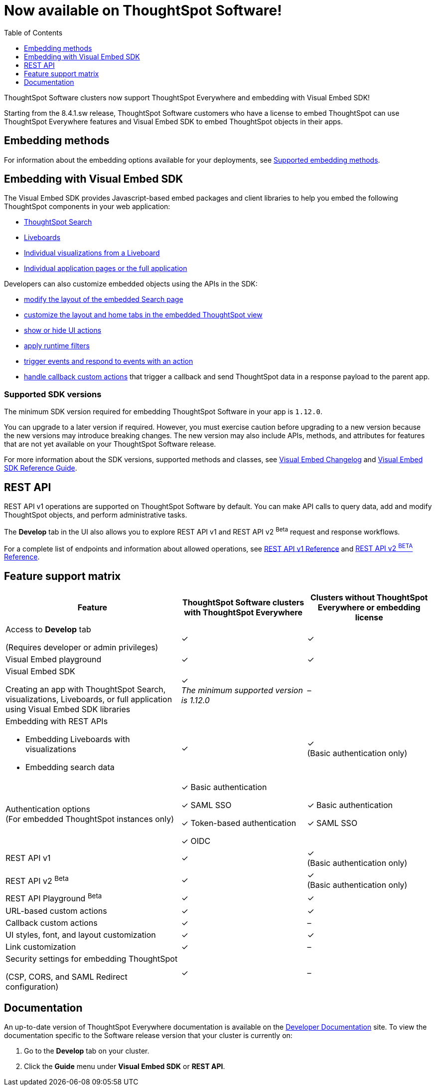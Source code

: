 = Now available on ThoughtSpot Software!
:toc: true
:toclevels: 1

:page-title: Embedding support on ThoughtSpot Software clusters
:page-pageid: embedding-support-software
:page-description: This article sumamrizes the embedding support and ThoughtSpot Everywhere features available on ThoughtSpot Software clusters.

ThoughtSpot Software clusters now support ThoughtSpot Everywhere and embedding with Visual Embed SDK!

Starting from the 8.4.1.sw release, ThoughtSpot Software customers who have a license to embed ThoughtSpot can use ThoughtSpot Everywhere features and Visual Embed SDK to embed ThoughtSpot objects in their apps.

== Embedding methods

For information about the embedding options available for your deployments, see xref:embed-methods.adoc#_supported_embedding_methods[Supported embedding methods].


== Embedding with Visual Embed SDK

The Visual Embed SDK provides Javascript-based embed packages and client libraries to help you embed the following ThoughtSpot components in your web application: +

* xref:embed-search.adoc[ThoughtSpot Search]
* xref:embed-pinboard.adoc[Liveboards]
* xref:embed-a-viz.adoc[Individual visualizations from a Liveboard]
* xref:full-embed.adoc[Individual application pages or the full application]

Developers can also customize embedded objects using the APIs in the SDK: +

* xref:embed-search.adoc[modify the layout of the embedded Search page]
* xref:full-embed.adoc[customize the layout and home tabs in the embedded ThoughtSpot view]
* xref:embed-actions.adoc[show or hide UI actions]
* xref:runtime-filters.adoc[apply runtime filters]
* xref:embed-events.adoc[trigger events and respond to events with an action]
* xref:custom-actions.adoc[handle callback custom actions] that trigger a callback and send ThoughtSpot data in a response payload to the parent app.

=== Supported SDK versions

The minimum SDK version required for embedding ThoughtSpot Software in your app is `1.12.0`.

You can upgrade to a later version if required. However, you must exercise caution before upgrading to a new version because the new versions may introduce breaking changes. The new version may also include APIs, methods, and attributes for features that are not yet available on your ThoughtSpot Software release.

For more information about the SDK versions, supported methods and classes, see xref:api-changelog.adoc[Visual Embed Changelog] and link:{{visualEmbedSDKPrefix}}/modules.html[Visual Embed SDK Reference Guide, window=_blank].

== REST API

REST API v1 operations are supported on ThoughtSpot Software by default. You can make API calls to query data, add and modify ThoughtSpot objects, and perform administrative tasks.

The *Develop* tab in the UI also allows you to explore REST API v1 and REST API v2 [beta betaBackground]^Beta^ request and response workflows.

For a complete list of endpoints and information about allowed operations, see xref:rest-api-reference.adoc[REST API v1 Reference] and xref:rest-api-v2-reference.adoc[REST API v2 ^BETA^ Reference].

== Feature support matrix

[div tableContainer]
--
[width="100%" cols="7,5,5"]
[options='header']
|=====
|Feature|ThoughtSpot Software clusters with ThoughtSpot Everywhere|Clusters without ThoughtSpot Everywhere or embedding license

|Access to **Develop** tab +

(Requires developer or admin  privileges) |[tag greenBackground]#✓# | [tag greenBackground]#✓#
| Visual Embed playground |[tag greenBackground]#✓#
|[tag greenBackground]#✓#

| Visual Embed SDK +

Creating an app with ThoughtSpot Search, visualizations, Liveboards, or full application using Visual Embed SDK libraries a|[tag greenBackground]#✓# +
__The minimum supported version is 1.12.0__| [tag greyBackground]#–#

a|Embedding with REST APIs +

* Embedding Liveboards with visualizations +
* Embedding search data
|[tag greenBackground]#✓#  +

|[tag greenBackground]#✓# +
(Basic authentication only)

|Authentication options  +
(For embedded ThoughtSpot instances only) a| [tag greenBackground]#✓# Basic authentication +

[tag greenBackground]#✓# SAML SSO  +

[tag greenBackground]#✓# Token-based authentication +

[tag greenBackground]#✓# OIDC +

| [tag greenBackground]#✓# Basic authentication +

[tag greenBackground]#✓# SAML SSO

a|REST API v1 +

|[tag greenBackground]#✓#
|[tag greenBackground]#✓# +
(Basic authentication only)

a|REST API v2 [beta betaBackground]^Beta^  |[tag greenBackground]#✓#  +
 |[tag greenBackground]#✓# +
(Basic authentication only)

|REST API Playground [beta betaBackground]^Beta^|[tag greenBackground]#✓#  | [tag greenBackground]#✓#

|URL-based custom actions|[tag greenBackground]#✓# |[tag greenBackground]#✓#
|Callback custom actions|[tag greenBackground]#✓# |[tag greyBackground]#–#
|UI styles, font, and layout customization|[tag greenBackground]#✓# |[tag greenBackground]#✓#
|Link customization|[tag greenBackground]#✓#  |[tag greyBackground]#–#
|Security settings for embedding ThoughtSpot +

(CSP, CORS, and SAML Redirect configuration)| [tag greenBackground]#✓# | [tag greyBackground]#–# | [tag greyBackground]#–#
|=====
--

== Documentation

An up-to-date version of ThoughtSpot Everywhere documentation is available on the link:https://developers.thoughtspot.com/docs[Developer Documentation] site. To view the documentation specific to the Software release version that your cluster is currently on:

. Go to the *Develop* tab on your cluster.
. Click the *Guide* menu under *Visual Embed SDK* or *REST API*.
